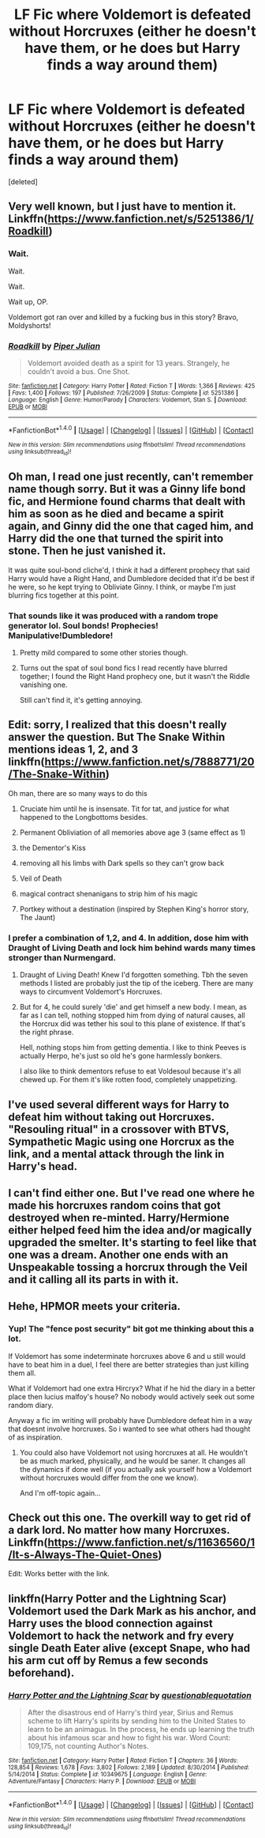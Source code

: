 #+TITLE: LF Fic where Voldemort is defeated without Horcruxes (either he doesn't have them, or he does but Harry finds a way around them)

* LF Fic where Voldemort is defeated without Horcruxes (either he doesn't have them, or he does but Harry finds a way around them)
:PROPERTIES:
:Score: 8
:DateUnix: 1499059929.0
:DateShort: 2017-Jul-03
:FlairText: Request
:END:
[deleted]


** Very well known, but I just have to mention it.\\
Linkffn([[https://www.fanfiction.net/s/5251386/1/Roadkill]])
:PROPERTIES:
:Author: AnIndividualist
:Score: 7
:DateUnix: 1499087773.0
:DateShort: 2017-Jul-03
:END:

*** Wait.

Wait.

Wait.

Wait up, OP.

Voldemort got ran over and killed by a fucking bus in this story? Bravo, Moldyshorts!
:PROPERTIES:
:Score: 8
:DateUnix: 1499088303.0
:DateShort: 2017-Jul-03
:END:


*** [[http://www.fanfiction.net/s/5251386/1/][*/Roadkill/*]] by [[https://www.fanfiction.net/u/642814/Piper-Julian][/Piper Julian/]]

#+begin_quote
  Voldemort avoided death as a spirit for 13 years. Strangely, he couldn't avoid a bus. One Shot.
#+end_quote

^{/Site/: [[http://www.fanfiction.net/][fanfiction.net]] *|* /Category/: Harry Potter *|* /Rated/: Fiction T *|* /Words/: 1,366 *|* /Reviews/: 425 *|* /Favs/: 1,400 *|* /Follows/: 197 *|* /Published/: 7/26/2009 *|* /Status/: Complete *|* /id/: 5251386 *|* /Language/: English *|* /Genre/: Humor/Parody *|* /Characters/: Voldemort, Stan S. *|* /Download/: [[http://www.ff2ebook.com/old/ffn-bot/index.php?id=5251386&source=ff&filetype=epub][EPUB]] or [[http://www.ff2ebook.com/old/ffn-bot/index.php?id=5251386&source=ff&filetype=mobi][MOBI]]}

--------------

*FanfictionBot*^{1.4.0} *|* [[[https://github.com/tusing/reddit-ffn-bot/wiki/Usage][Usage]]] | [[[https://github.com/tusing/reddit-ffn-bot/wiki/Changelog][Changelog]]] | [[[https://github.com/tusing/reddit-ffn-bot/issues/][Issues]]] | [[[https://github.com/tusing/reddit-ffn-bot/][GitHub]]] | [[[https://www.reddit.com/message/compose?to=tusing][Contact]]]

^{/New in this version: Slim recommendations using/ ffnbot!slim! /Thread recommendations using/ linksub(thread_id)!}
:PROPERTIES:
:Author: FanfictionBot
:Score: 1
:DateUnix: 1499087786.0
:DateShort: 2017-Jul-03
:END:


** Oh man, I read one just recently, can't remember name though sorry. But it was a Ginny life bond fic, and Hermione found charms that dealt with him as soon as he died and became a spirit again, and Ginny did the one that caged him, and Harry did the one that turned the spirit into stone. Then he just vanished it.

It was quite soul-bond cliche'd, I think it had a different prophecy that said Harry would have a Right Hand, and Dumbledore decided that it'd be best if he were, so he kept trying to Obliviate Ginny. I think, or maybe I'm just blurring fics together at this point.
:PROPERTIES:
:Author: Lamenardo
:Score: 4
:DateUnix: 1499061579.0
:DateShort: 2017-Jul-03
:END:

*** That sounds like it was produced with a random trope generator lol. Soul bonds! Prophecies! Manipulative!Dumbledore!
:PROPERTIES:
:Author: beetlejuuce
:Score: 5
:DateUnix: 1499082125.0
:DateShort: 2017-Jul-03
:END:

**** Pretty mild compared to some other stories though.
:PROPERTIES:
:Score: 2
:DateUnix: 1499088279.0
:DateShort: 2017-Jul-03
:END:


**** Turns out the spat of soul bond fics I read recently have blurred together; I found the Right Hand prophecy one, but it wasn't the Riddle vanishing one.

Still can't find it, it's getting annoying.
:PROPERTIES:
:Author: Lamenardo
:Score: 1
:DateUnix: 1499168171.0
:DateShort: 2017-Jul-04
:END:


** Edit: sorry, I realized that this doesn't really answer the question. But The Snake Within mentions ideas 1, 2, and 3 linkffn([[https://www.fanfiction.net/s/7888771/20/The-Snake-Within]])

Oh man, there are so many ways to do this

1) Cruciate him until he is insensate. Tit for tat, and justice for what happened to the Longbottoms besides.

2) Permanent Obliviation of all memories above age 3 (same effect as 1)

3) the Dementor's Kiss

4) removing all his limbs with Dark spells so they can't grow back

5) Veil of Death

6) magical contract shenanigans to strip him of his magic

7) Portkey without a destination (inspired by Stephen King's horror story, The Jaunt)
:PROPERTIES:
:Author: VerifiedBatshitRobot
:Score: 4
:DateUnix: 1499113550.0
:DateShort: 2017-Jul-04
:END:

*** I prefer a combination of 1,2, and 4. In addition, dose him with Draught of Living Death and lock him behind wards many times stronger than Nurmengard.
:PROPERTIES:
:Author: InquisitorCOC
:Score: 3
:DateUnix: 1499132291.0
:DateShort: 2017-Jul-04
:END:

**** Draught of Living Death! Knew I'd forgotten something. Tbh the seven methods I listed are probably just the tip of the iceberg. There are many ways to circumvent Voldemort's Horcruxes.
:PROPERTIES:
:Author: VerifiedBatshitRobot
:Score: 4
:DateUnix: 1499149320.0
:DateShort: 2017-Jul-04
:END:


**** But for 4, he could surely 'die' and get himself a new body. I mean, as far as I can tell, nothing stopped him from dying of natural causes, all the Horcrux did was tether his soul to this plane of existence. If that's the right phrase.

Hell, nothing stops him from getting dementia. I like to think Peeves is actually Herpo, he's just so old he's gone harmlessly bonkers.

I also like to think dementors refuse to eat Voldesoul because it's all chewed up. For them it's like rotten food, completely unappetizing.
:PROPERTIES:
:Author: Lamenardo
:Score: 2
:DateUnix: 1499168683.0
:DateShort: 2017-Jul-04
:END:


** I've used several different ways for Harry to defeat him without taking out Horcruxes. "Resouling ritual" in a crossover with BTVS, Sympathetic Magic using one Horcrux as the link, and a mental attack through the link in Harry's head.
:PROPERTIES:
:Author: Starfox5
:Score: 6
:DateUnix: 1499062092.0
:DateShort: 2017-Jul-03
:END:


** I can't find either one. But I've read one where he made his horcruxes random coins that got destroyed when re-minted. Harry/Hermione either helped feed him the idea and/or magically upgraded the smelter. It's starting to feel like that one was a dream. Another one ends with an Unspeakable tossing a horcrux through the Veil and it calling all its parts in with it.
:PROPERTIES:
:Author: Phishthephrog
:Score: 2
:DateUnix: 1499145721.0
:DateShort: 2017-Jul-04
:END:


** Hehe, HPMOR meets your criteria.
:PROPERTIES:
:Author: ThellraAK
:Score: 2
:DateUnix: 1499162384.0
:DateShort: 2017-Jul-04
:END:

*** Yup! The "fence post security" bit got me thinking about this a lot.

If Voldemort has some indeterminate horcruxes above 6 and u still would have to beat him in a duel, I feel there are better strategies than just killing them all.

What if Voldemort had one extra Hircryx? What if he hid the diary in a better place then lucius malfoy's house? No nobody would actively seek out some random diary.

Anyway a fic im writing will probably have Dumbledore defeat him in a way that doesnt involve horcruxes. So i wanted to see what others had thought of as inspiration.
:PROPERTIES:
:Author: JoseElEntrenador
:Score: 1
:DateUnix: 1499191724.0
:DateShort: 2017-Jul-04
:END:

**** You could also have Voldemort not using horcruxes at all. He wouldn't be as much marked, physically, and he would be saner. It changes all the dynamics if done well (if you actually ask yourself how a Voldemort without horcruxes would differ from the one we know).

And I'm off-topic again...
:PROPERTIES:
:Author: AnIndividualist
:Score: 2
:DateUnix: 1499195058.0
:DateShort: 2017-Jul-04
:END:


** Check out this one. The overkill way to get rid of a dark lord. No matter how many Horcruxes. Linkffn([[https://www.fanfiction.net/s/11636560/1/It-s-Always-The-Quiet-Ones]])

Edit: Works better with the link.
:PROPERTIES:
:Author: AnIndividualist
:Score: 1
:DateUnix: 1499205194.0
:DateShort: 2017-Jul-05
:END:


** linkffn(Harry Potter and the Lightning Scar) Voldemort used the Dark Mark as his anchor, and Harry uses the blood connection against Voldemort to hack the network and fry every single Death Eater alive (except Snape, who had his arm cut off by Remus a few seconds beforehand).
:PROPERTIES:
:Author: Jahoan
:Score: 1
:DateUnix: 1499401390.0
:DateShort: 2017-Jul-07
:END:

*** [[http://www.fanfiction.net/s/10349675/1/][*/Harry Potter and the Lightning Scar/*]] by [[https://www.fanfiction.net/u/5729966/questionablequotation][/questionablequotation/]]

#+begin_quote
  After the disastrous end of Harry's third year, Sirius and Remus scheme to lift Harry's spirits by sending him to the United States to learn to be an animagus. In the process, he ends up learning the truth about his infamous scar and how to fight his war. Word Count: 109,175, not counting Author's Notes.
#+end_quote

^{/Site/: [[http://www.fanfiction.net/][fanfiction.net]] *|* /Category/: Harry Potter *|* /Rated/: Fiction T *|* /Chapters/: 36 *|* /Words/: 128,854 *|* /Reviews/: 1,678 *|* /Favs/: 3,802 *|* /Follows/: 2,189 *|* /Updated/: 8/30/2014 *|* /Published/: 5/14/2014 *|* /Status/: Complete *|* /id/: 10349675 *|* /Language/: English *|* /Genre/: Adventure/Fantasy *|* /Characters/: Harry P. *|* /Download/: [[http://www.ff2ebook.com/old/ffn-bot/index.php?id=10349675&source=ff&filetype=epub][EPUB]] or [[http://www.ff2ebook.com/old/ffn-bot/index.php?id=10349675&source=ff&filetype=mobi][MOBI]]}

--------------

*FanfictionBot*^{1.4.0} *|* [[[https://github.com/tusing/reddit-ffn-bot/wiki/Usage][Usage]]] | [[[https://github.com/tusing/reddit-ffn-bot/wiki/Changelog][Changelog]]] | [[[https://github.com/tusing/reddit-ffn-bot/issues/][Issues]]] | [[[https://github.com/tusing/reddit-ffn-bot/][GitHub]]] | [[[https://www.reddit.com/message/compose?to=tusing][Contact]]]

^{/New in this version: Slim recommendations using/ ffnbot!slim! /Thread recommendations using/ linksub(thread_id)!}
:PROPERTIES:
:Author: FanfictionBot
:Score: 1
:DateUnix: 1499401396.0
:DateShort: 2017-Jul-07
:END:
